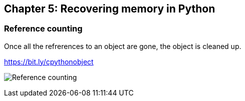 // variables
:code_base_path: ../code
// :chapter_base_path: {code_base_path}/ch05-allocations
:imagesdir: images/

== Chapter 5: Recovering memory in Python

=== Reference counting

Once all the refrerences to an object are gone, the object is cleaned up.

.https://bit.ly/cpythonobject
image:Screenshot_20230427_232635.png[Reference counting]
